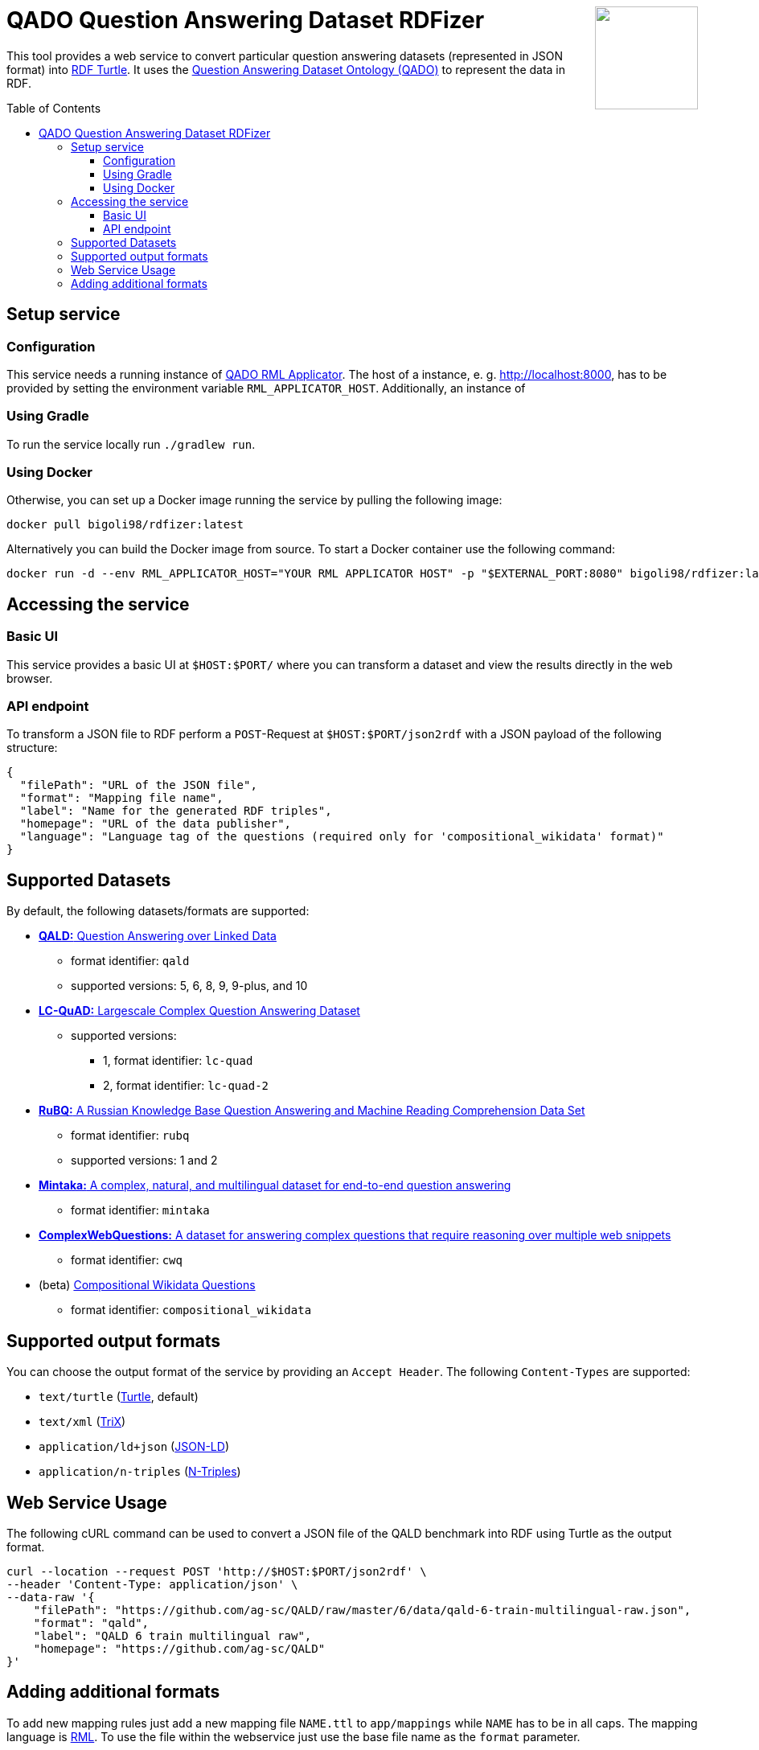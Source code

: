 :toc:
:toclevels: 5
:toc-placement!:
:source-highlighter: highlight.js
ifdef::env-github[]
:tip-caption: :bulb:
:note-caption: :information_source:
:important-caption: :heavy_exclamation_mark:
:caution-caption: :fire:
:warning-caption: :warning:
endif::[]

++++
<img align="right" role="right" height="128" src="https://repository-images.githubusercontent.com/431670262/b11511f7-28c4-4d44-a884-9987128b535f"/>
++++

= QADO Question Answering Dataset RDFizer


This tool provides a web service to convert particular question answering datasets (represented in JSON format) into https://www.w3.org/TR/turtle/[RDF Turtle]. 
It uses the https://github.com/WSE-research/QADO-question-answering-dataset-RDFizer/blob/main/app/ontology/qa-benchmark-ontology.ttl[Question Answering Dataset Ontology (QADO)] to represent the data in RDF.

toc::[]

== Setup service

=== Configuration
This service needs a running instance of https://github.com/WSE-research/QADO-RML-Applicator[QADO RML Applicator].
The host of a instance, e. g. http://localhost:8000, has to be
provided by setting the environment variable
`RML_APPLICATOR_HOST`. Additionally, an instance of

=== Using Gradle

To run the service locally run `./gradlew run`.

=== Using Docker

Otherwise, you can set up a Docker image running the service by pulling the following
image:

[source,bash]
----
docker pull bigoli98/rdfizer:latest
----

Alternatively you can build the Docker image from source.
To start a Docker container use the following command:

[source,shell]
----
docker run -d --env RML_APPLICATOR_HOST="YOUR RML APPLICATOR HOST" -p "$EXTERNAL_PORT:8080" bigoli98/rdfizer:latest
----

== Accessing the service
=== Basic UI
This service provides a basic UI at `$HOST:$PORT/` where you can
transform a dataset and view the results directly in the
web browser.

=== API endpoint
To transform a JSON file to RDF perform a `POST`-Request at `$HOST:$PORT/json2rdf`
with a JSON payload of the following structure:

[source,json]
----
{
  "filePath": "URL of the JSON file",
  "format": "Mapping file name",
  "label": "Name for the generated RDF triples",
  "homepage": "URL of the data publisher",
  "language": "Language tag of the questions (required only for 'compositional_wikidata' format)"
}
----

== Supported Datasets

By default, the following datasets/formats are supported:

* https://github.com/ag-sc/QALD[*QALD:* Question Answering over Linked Data]
** format identifier: `qald`
** supported versions: 5, 6, 8, 9, 9-plus, and 10 
* https://github.com/AskNowQA/LC-QuAD[*LC-QuAD:* Largescale Complex Question Answering Dataset]
** supported versions:
*** 1, format identifier: `lc-quad`
*** 2, format identifier: `lc-quad-2`
* https://github.com/vladislavneon/RuBQ[*RuBQ:* A Russian Knowledge Base Question Answering and Machine Reading Comprehension Data Set]
** format identifier: `rubq`
** supported versions: 1 and 2
* https://www.amazon.science/publications/mintaka-a-complex-natural-and-multilingual-dataset-for-end-to-end-question-answering[*Mintaka:* A complex, natural, and multilingual dataset for end-to-end question answering] 
** format identifier: `mintaka`
* https://www.tau-nlp.sites.tau.ac.il/compwebq[*ComplexWebQuestions:* A dataset for answering complex questions that require reasoning over multiple web snippets]
** format identifier: `cwq`
* (beta) https://github.com/coastalcph/seq2sparql[Compositional Wikidata Questions]
** format identifier: `compositional_wikidata`

== Supported output formats
You can choose the output format of the service by providing
an `Accept Header`. The following `Content-Types` are supported:

* `text/turtle` (https://en.wikipedia.org/wiki/Turtle_(syntax)[Turtle], default)
* `text/xml` (https://en.wikipedia.org/wiki/TriX_(serialization_format)[TriX])
* `application/ld+json` (https://en.wikipedia.org/wiki/JSON-LD[JSON-LD])
* `application/n-triples` (https://en.wikipedia.org/wiki/N-Triples[N-Triples])

== Web Service Usage

The following cURL command can be used to convert a JSON file of the QALD benchmark into RDF using Turtle as the output format.

[source,bash]
----
curl --location --request POST 'http://$HOST:$PORT/json2rdf' \
--header 'Content-Type: application/json' \
--data-raw '{
    "filePath": "https://github.com/ag-sc/QALD/raw/master/6/data/qald-6-train-multilingual-raw.json",
    "format": "qald",
    "label": "QALD 6 train multilingual raw",
    "homepage": "https://github.com/ag-sc/QALD"
}'
----

== Adding additional formats

To add new mapping rules just add a new mapping file `NAME.ttl` to `app/mappings` while `NAME` has to be in all caps. 
The mapping language is https://rml.io/specs/rml/[RML]. 
To use the file within the webservice just use the base file name as the `format` parameter.


